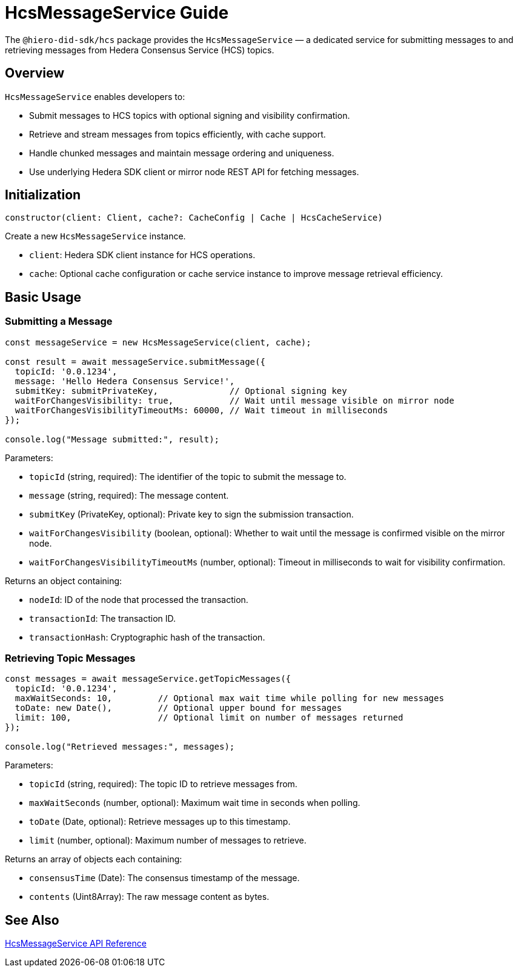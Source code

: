 = HcsMessageService Guide

The `@hiero-did-sdk/hcs` package provides the `HcsMessageService` — a dedicated service for submitting messages to and retrieving messages from Hedera Consensus Service (HCS) topics.

== Overview

`HcsMessageService` enables developers to:

* Submit messages to HCS topics with optional signing and visibility confirmation.
* Retrieve and stream messages from topics efficiently, with cache support.
* Handle chunked messages and maintain message ordering and uniqueness.
* Use underlying Hedera SDK client or mirror node REST API for fetching messages.

== Initialization

[source,typescript]
----
constructor(client: Client, cache?: CacheConfig | Cache | HcsCacheService)
----

Create a new `HcsMessageService` instance.

* `client`: Hedera SDK client instance for HCS operations.
* `cache`: Optional cache configuration or cache service instance to improve message retrieval efficiency.

== Basic Usage

=== Submitting a Message

[source,typescript]
----
const messageService = new HcsMessageService(client, cache);

const result = await messageService.submitMessage({
  topicId: '0.0.1234',
  message: 'Hello Hedera Consensus Service!',
  submitKey: submitPrivateKey,              // Optional signing key
  waitForChangesVisibility: true,           // Wait until message visible on mirror node
  waitForChangesVisibilityTimeoutMs: 60000, // Wait timeout in milliseconds
});

console.log("Message submitted:", result);
----

Parameters:

* `topicId` (string, required): The identifier of the topic to submit the message to.
* `message` (string, required): The message content.
* `submitKey` (PrivateKey, optional): Private key to sign the submission transaction.
* `waitForChangesVisibility` (boolean, optional): Whether to wait until the message is confirmed visible on the mirror node.
* `waitForChangesVisibilityTimeoutMs` (number, optional): Timeout in milliseconds to wait for visibility confirmation.

Returns an object containing:

* `nodeId`: ID of the node that processed the transaction.
* `transactionId`: The transaction ID.
* `transactionHash`: Cryptographic hash of the transaction.

=== Retrieving Topic Messages

[source,typescript]
----
const messages = await messageService.getTopicMessages({
  topicId: '0.0.1234',
  maxWaitSeconds: 10,         // Optional max wait time while polling for new messages
  toDate: new Date(),         // Optional upper bound for messages
  limit: 100,                 // Optional limit on number of messages returned
});

console.log("Retrieved messages:", messages);
----

Parameters:

* `topicId` (string, required): The topic ID to retrieve messages from.
* `maxWaitSeconds` (number, optional): Maximum wait time in seconds when polling.
* `toDate` (Date, optional): Retrieve messages up to this timestamp.
* `limit` (number, optional): Maximum number of messages to retrieve.

Returns an array of objects each containing:

* `consensusTime` (Date): The consensus timestamp of the message.
* `contents` (Uint8Array): The raw message content as bytes.

== See Also

xref:03-implementation/components/hedera-hcs-service-api.adoc[HcsMessageService API Reference]

